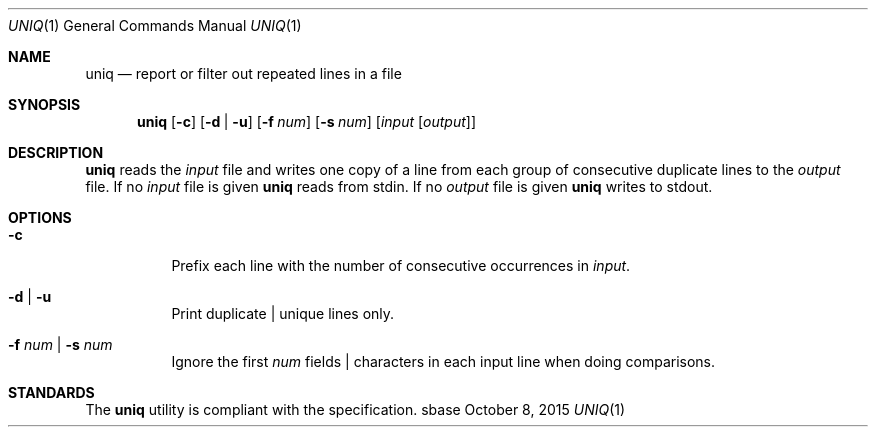 .Dd October 8, 2015
.Dt UNIQ 1
.Os sbase
.Sh NAME
.Nm uniq
.Nd report or filter out repeated lines in a file
.Sh SYNOPSIS
.Nm
.Op Fl c
.Op Fl d | u
.Op Fl f Ar num
.Op Fl s Ar num
.Op Ar input Op Ar output
.Sh DESCRIPTION
.Nm
reads the
.Ar input
file and writes one copy of a line from each group of consecutive
duplicate lines to the
.Ar output
file.
If no
.Ar input
file is given
.Nm
reads from stdin.
If no
.Ar output
file is given
.Nm
writes to stdout.
.Sh OPTIONS
.Bl -tag -width Ds
.It Fl c
Prefix each line with the number of consecutive occurrences in
.Ar input .
.It Fl d | Fl u
Print duplicate | unique lines only.
.It Fl f Ar num | Fl s Ar num
Ignore the first
.Ar num
fields | characters in each input line when doing comparisons.
.El
.Sh STANDARDS
The
.Nm
utility is compliant with the
.St -p1003.1-2013
specification.
